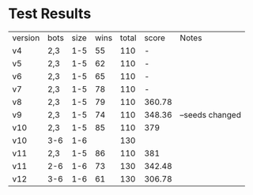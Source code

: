 * Test Results

  | version | bots | size | wins | total |  score | Notes           |
  | v4      | 2,3  |  1-5 |   55 |   110 |      - |                 |
  | v5      | 2,3  |  1-5 |   62 |   110 |      - |                 |
  | v6      | 2,3  |  1-5 |   65 |   110 |      - |                 |
  | v7      | 2,3  |  1-5 |   78 |   110 |      - |                 |
  | v8      | 2,3  |  1-5 |   79 |   110 | 360.78 |                 |
  | v9      | 2,3  |  1-5 |   74 |   110 | 348.36 | --seeds changed |
  | v10     | 2,3  |  1-5 |   85 |   110 |    379 |                 |
  | v10     | 3-6  |  1-6 |      |   130 |        |                 |
  | v11     | 2,3  |  1-5 |   86 |   110 |    381 |                 |
  | v11     | 2-6  |  1-6 |   73 |   130 | 342.48 |                 |
  | v12     | 3-6  |  1-6 |   61 |   130 | 306.78 |                 |
